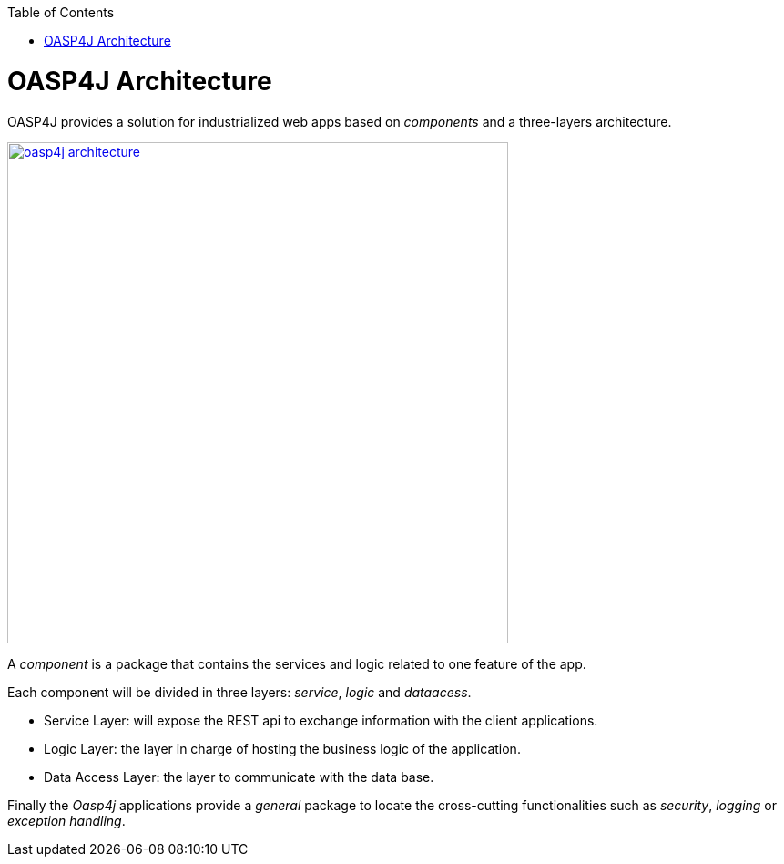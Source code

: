 :toc: macro
toc::[]

= OASP4J Architecture

OASP4J provides a solution for industrialized web apps based on _components_ and a three-layers architecture.

image::images/oasp4j/1.Overview/oasp4j_architecture.png[,width="550", link="images/oasp4j/1.Overview/oasp4j_architecture.png"]

A _component_ is a package that contains the services and logic related to one feature of the app.

Each component will be divided in three layers: _service_, _logic_ and _dataacess_.

- Service Layer: will expose the REST api to exchange information with the client applications.

- Logic Layer: the layer in charge of hosting the business logic of the application.

- Data Access Layer: the layer to communicate with the data base.

Finally the _Oasp4j_ applications provide a _general_ package to locate the cross-cutting functionalities such as _security_, _logging_ or _exception handling_.

